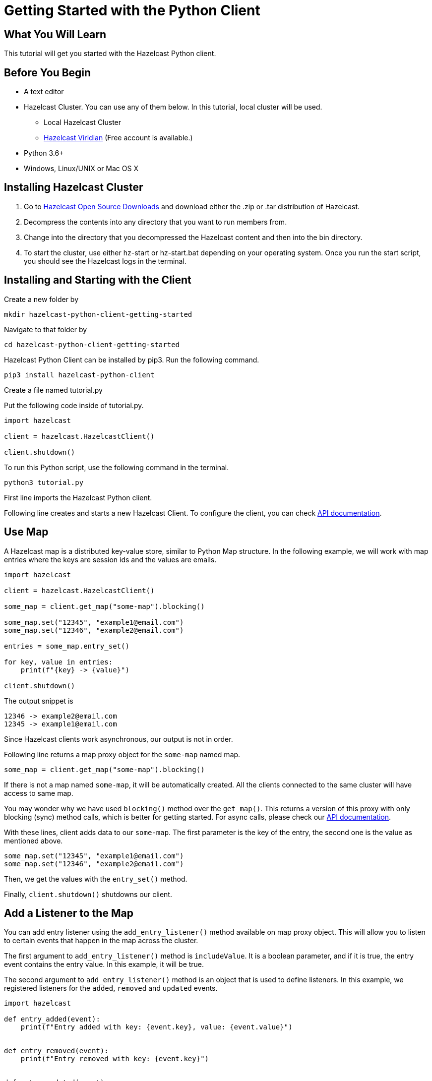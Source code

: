 = Getting Started with the Python Client
:page-layout: tutorial
:page-product: imdg
:page-categories: Caching, Getting Started
:page-lang: python3
:page-est-time: 5-10 mins
:description: This tutorial will get you started with the Hazelcast Python client.

== What You Will Learn

{description}

== Before You Begin

* A text editor

* Hazelcast Cluster. You can use any of them below. In this tutorial, local cluster will be used.

** Local Hazelcast Cluster

** https://hazelcast.com/products/viridian/[Hazelcast Viridian] (Free account is available.)

* Python 3.6+

* Windows, Linux/UNIX or Mac OS X

== Installing Hazelcast Cluster

1. Go to https://hazelcast.com/open-source-projects/downloads/[Hazelcast Open Source Downloads] and download either the .zip or .tar distribution of Hazelcast.

2. Decompress the contents into any directory that you want to run members from.

3. Change into the directory that you decompressed the Hazelcast content and then into the bin directory.

4. To start the cluster, use either hz-start or hz-start.bat depending on your operating system. Once you run the start script, you should see the Hazelcast logs in the terminal.

== Installing and Starting with the Client

Create a new folder by

[source, bash]
mkdir hazelcast-python-client-getting-started

Navigate to that folder by

[source, bash]
cd hazelcast-python-client-getting-started

Hazelcast Python Client can be installed by pip3. Run the following command.

[source, bash]
pip3 install hazelcast-python-client

Create a file named tutorial.py

Put the following code inside of tutorial.py.

[source, python]
----
import hazelcast

client = hazelcast.HazelcastClient()

client.shutdown()
----
To run this Python script, use the following command in the terminal.

[source, bash]
python3 tutorial.py

First line imports the Hazelcast Python client.

Following line creates and starts a new Hazelcast Client. To configure the client, you can check https://hazelcast.readthedocs.io/en/stable/client.html#hazelcast.client.HazelcastClient[API documentation].

== Use Map

A Hazelcast map is a distributed key-value store, similar to Python Map structure. In the following example, we will work with map entries where the keys are session ids and the values are emails.

[source, python]
----
import hazelcast

client = hazelcast.HazelcastClient()

some_map = client.get_map("some-map").blocking()

some_map.set("12345", "example1@email.com")
some_map.set("12346", "example2@email.com")

entries = some_map.entry_set()

for key, value in entries:
    print(f"{key} -> {value}")

client.shutdown()
----


The output snippet is
[source, bash]
----
12346 -> example2@email.com
12345 -> example1@email.com
----

Since Hazelcast clients work asynchronous, our output is not in order.

Following line returns a map proxy object for the `some-map` named map.

[source, python]
some_map = client.get_map("some-map").blocking()

If there is not a map named `some-map`, it will be automatically created. All the clients connected to the same cluster will have access to same map.

You may wonder why we have used `blocking()` method over the `get_map()`. This returns a version of this proxy with only blocking (sync) method calls, which is better for getting started. For async calls, please check our https://hazelcast.readthedocs.io/en/stable/client.html#hazelcast.client.HazelcastClient[API documentation].

With these lines, client adds data to our `some-map`. The first parameter is the key of the entry, the second one is the value as mentioned above.

[source, python]
----
some_map.set("12345", "example1@email.com")
some_map.set("12346", "example2@email.com")
----

Then, we get the values with the `entry_set()` method.

Finally, `client.shutdown()` shutdowns our client.

== Add a Listener to the Map

You can add entry listener using the `add_entry_listener()` method available on map proxy object. This will allow you to listen to certain events that happen in the map across the cluster.

The first argument to `add_entry_listener()` method is `includeValue`. It is a boolean parameter, and if it is true, the entry event contains the entry value. In this example, it will be true.

The second argument to `add_entry_listener()` method is an object that is used to define listeners. In this example, we registered listeners for the `added`, `removed` and `updated` events.

[source, python]
----
import hazelcast

def entry_added(event):
    print(f"Entry added with key: {event.key}, value: {event.value}")


def entry_removed(event):
    print(f"Entry removed with key: {event.key}")


def entry_updated(event):
    print(f"Entry updated with key: {event.key}, old value: {event.old_value}, new value: {event.value}")


client = hazelcast.HazelcastClient()

some_map = client.get_map("some-map").blocking()

some_map.clear()

some_map.add_entry_listener(
    True, added_func=entry_added, removed_func=entry_removed, updated_func=entry_updated
)

some_map.set("12345", "example1@email.com")
some_map.set("12346", "example2@email.com")

email1 = some_map.get("12345")
email2 = some_map.get("12346")

print(f"Email 1: {email1}")
print(f"Email 2: {email2}")

some_map.delete("12345")
some_map.set("12346", "example1@email.com")

email1 = some_map.get("12345")
email2 = some_map.get("12346")

print(f"Email 1: {email1}")
print(f"Email 2: {email2}")

client.shutdown()
----

First, the map is cleared to fire events even if there are some entries in the map. Then, two session entries are added, and they are logged. After that, we remove one of the entries and update the other one. Then, we log the session entries again.

The output is as follows.

[source, bash]
----
Entry added with key: 12345, value: example1@email.com
Entry added with key: 12346, value: example2@email.com
Email 1: example1@email.com
Email 2: example2@email.com
Entry removed with key: 12345
Entry updated with key: 12346, old value: example2@email.com, new value: example1@email.com
Email 1: None
Email 2: example1@email.com
----
The value of the first entry becomes `None` since it is removed.

== Summary

In this tutorial, you learned how to get started with Hazelcast Python Client using a distributed map.

== See Also

There are a lot of things that you can do with Python Client. For more, such as how you can query a map with predicates and SQL, check out our https://github.com/hazelcast/hazelcast-python-client[Python Client repository].

If you have any questions, suggestions, or feedback please do not hesitate to reach out to us via https://slack.hazelcast.com/[Hazelcast Community Slack]. Also, please take a look at https://github.com/hazelcast/hazelcast-python-client/issues[the issue list] if you would like to contribute to the client.
